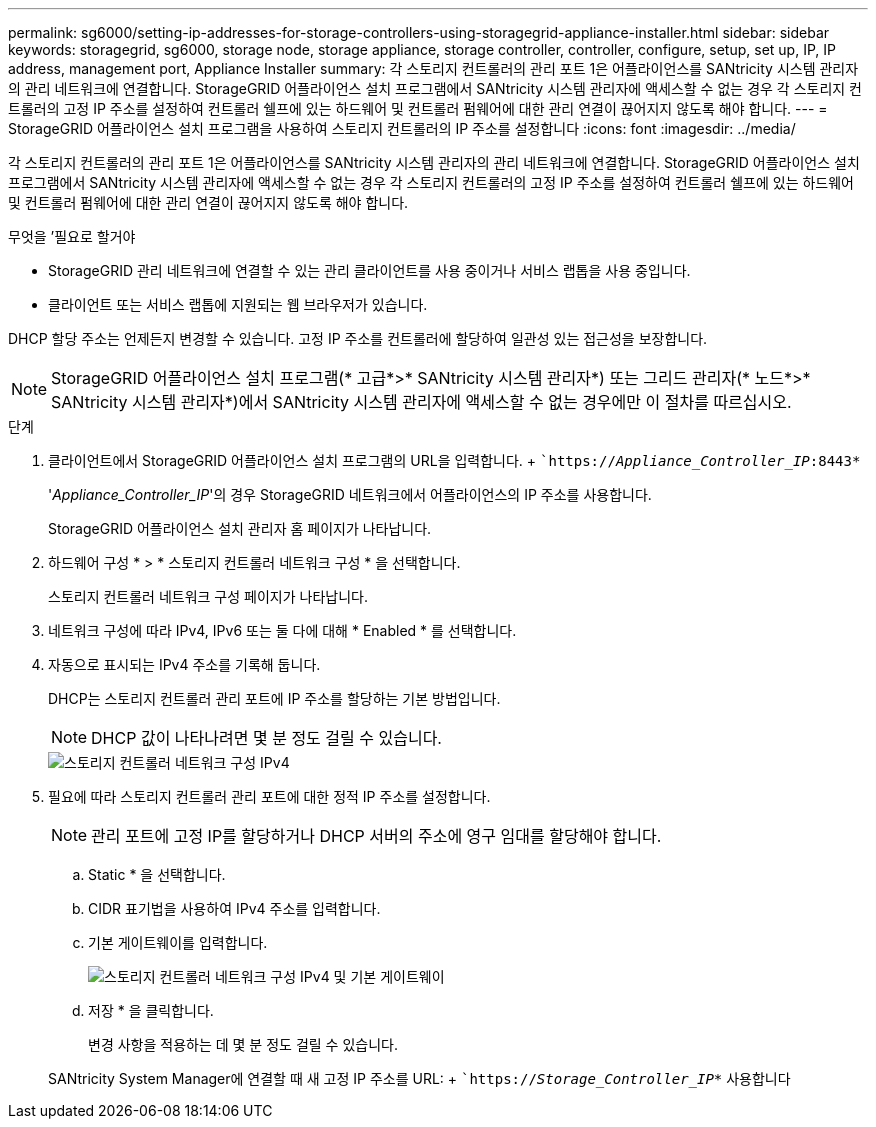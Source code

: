 ---
permalink: sg6000/setting-ip-addresses-for-storage-controllers-using-storagegrid-appliance-installer.html 
sidebar: sidebar 
keywords: storagegrid, sg6000, storage node, storage appliance, storage controller, controller, configure, setup, set up, IP, IP address, management port, Appliance Installer 
summary: 각 스토리지 컨트롤러의 관리 포트 1은 어플라이언스를 SANtricity 시스템 관리자의 관리 네트워크에 연결합니다. StorageGRID 어플라이언스 설치 프로그램에서 SANtricity 시스템 관리자에 액세스할 수 없는 경우 각 스토리지 컨트롤러의 고정 IP 주소를 설정하여 컨트롤러 쉘프에 있는 하드웨어 및 컨트롤러 펌웨어에 대한 관리 연결이 끊어지지 않도록 해야 합니다. 
---
= StorageGRID 어플라이언스 설치 프로그램을 사용하여 스토리지 컨트롤러의 IP 주소를 설정합니다
:icons: font
:imagesdir: ../media/


[role="lead"]
각 스토리지 컨트롤러의 관리 포트 1은 어플라이언스를 SANtricity 시스템 관리자의 관리 네트워크에 연결합니다. StorageGRID 어플라이언스 설치 프로그램에서 SANtricity 시스템 관리자에 액세스할 수 없는 경우 각 스토리지 컨트롤러의 고정 IP 주소를 설정하여 컨트롤러 쉘프에 있는 하드웨어 및 컨트롤러 펌웨어에 대한 관리 연결이 끊어지지 않도록 해야 합니다.

.무엇을 &#8217;필요로 할거야
* StorageGRID 관리 네트워크에 연결할 수 있는 관리 클라이언트를 사용 중이거나 서비스 랩톱을 사용 중입니다.
* 클라이언트 또는 서비스 랩톱에 지원되는 웹 브라우저가 있습니다.


DHCP 할당 주소는 언제든지 변경할 수 있습니다. 고정 IP 주소를 컨트롤러에 할당하여 일관성 있는 접근성을 보장합니다.


NOTE: StorageGRID 어플라이언스 설치 프로그램(* 고급*>* SANtricity 시스템 관리자*) 또는 그리드 관리자(* 노드*>* SANtricity 시스템 관리자*)에서 SANtricity 시스템 관리자에 액세스할 수 없는 경우에만 이 절차를 따르십시오.

.단계
. 클라이언트에서 StorageGRID 어플라이언스 설치 프로그램의 URL을 입력합니다. + ``https://_Appliance_Controller_IP_:8443*`
+
'_Appliance_Controller_IP_'의 경우 StorageGRID 네트워크에서 어플라이언스의 IP 주소를 사용합니다.

+
StorageGRID 어플라이언스 설치 관리자 홈 페이지가 나타납니다.

. 하드웨어 구성 * > * 스토리지 컨트롤러 네트워크 구성 * 을 선택합니다.
+
스토리지 컨트롤러 네트워크 구성 페이지가 나타납니다.

. 네트워크 구성에 따라 IPv4, IPv6 또는 둘 다에 대해 * Enabled * 를 선택합니다.
. 자동으로 표시되는 IPv4 주소를 기록해 둡니다.
+
DHCP는 스토리지 컨트롤러 관리 포트에 IP 주소를 할당하는 기본 방법입니다.

+

NOTE: DHCP 값이 나타나려면 몇 분 정도 걸릴 수 있습니다.

+
image::../media/storage_controller_network_config_ipv4.gif[스토리지 컨트롤러 네트워크 구성 IPv4]

. 필요에 따라 스토리지 컨트롤러 관리 포트에 대한 정적 IP 주소를 설정합니다.
+

NOTE: 관리 포트에 고정 IP를 할당하거나 DHCP 서버의 주소에 영구 임대를 할당해야 합니다.

+
.. Static * 을 선택합니다.
.. CIDR 표기법을 사용하여 IPv4 주소를 입력합니다.
.. 기본 게이트웨이를 입력합니다.
+
image::../media/storage_controller_ipv4_and_def_gateway.gif[스토리지 컨트롤러 네트워크 구성 IPv4 및 기본 게이트웨이]

.. 저장 * 을 클릭합니다.
+
변경 사항을 적용하는 데 몇 분 정도 걸릴 수 있습니다.

+
SANtricity System Manager에 연결할 때 새 고정 IP 주소를 URL: + ``https://_Storage_Controller_IP_*` 사용합니다




